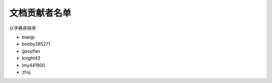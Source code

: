 ==============
文档贡献者名单
==============

以字典序排序

* bianjp
* bobby285271
* gaoyifan
* knight42
* lmy441900
* zhsj
